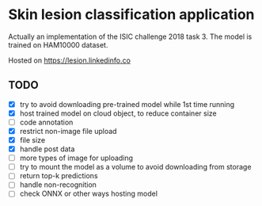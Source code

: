 * Skin lesion classification application
Actually an implementation of the ISIC challenge 2018 task 3. The model is trained on HAM10000 dataset.

Hosted on https://lesion.linkedinfo.co

** TODO
- [X] try to avoid downloading pre-trained model while 1st time running
- [X] host trained model on cloud object, to reduce container size
- [ ] code annotation
- [X] restrict non-image file upload
- [X] file size
- [X] handle post data
- [ ] more types of image for uploading
- [ ] try to mount the model as a volume to avoid downloading from storage
- [ ] return top-k predictions
- [ ] handle non-recognition
- [ ] check ONNX or other ways hosting model 